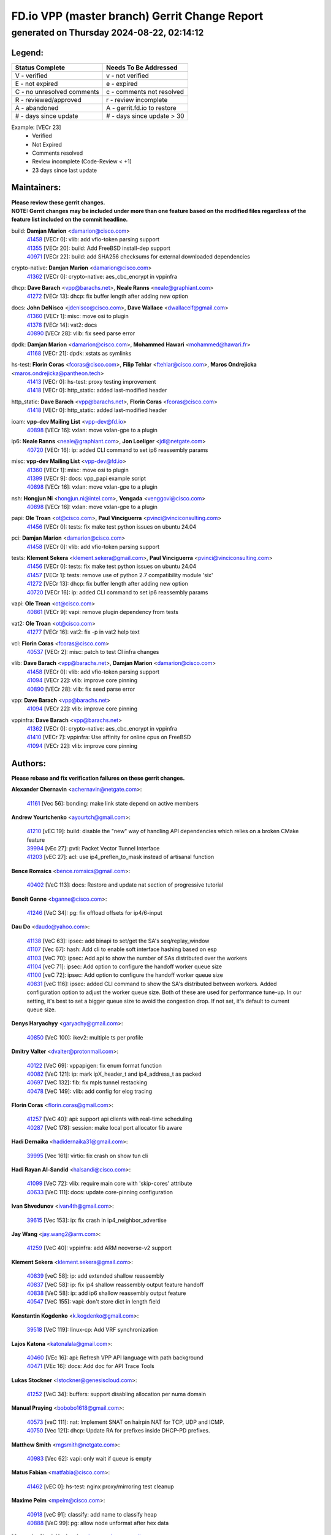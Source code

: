 
==============================================
FD.io VPP (master branch) Gerrit Change Report
==============================================
--------------------------------------------
generated on Thursday 2024-08-22, 02:14:12
--------------------------------------------


Legend:
-------
========================== ===========================
Status Complete            Needs To Be Addressed
========================== ===========================
V - verified               v - not verified
E - not expired            e - expired
C - no unresolved comments c - comments not resolved
R - reviewed/approved      r - review incomplete
A - abandoned              A - gerrit.fd.io to restore
# - days since update      # - days since update > 30
========================== ===========================

Example: [VECr 23]
    - Verified
    - Not Expired
    - Comments resolved
    - Review incomplete (Code-Review < +1)
    - 23 days since last update


Maintainers:
------------
| **Please review these gerrit changes.**

| **NOTE: Gerrit changes may be included under more than one feature based on the modified files regardless of the feature list included on the commit headline.**

build: **Damjan Marion** <damarion@cisco.com>
  | `41458 <https:////gerrit.fd.io/r/c/vpp/+/41458>`_ [VECr 0]: vlib: add vfio-token parsing support
  | `41355 <https:////gerrit.fd.io/r/c/vpp/+/41355>`_ [VECr 20]: build: Add FreeBSD install-dep support
  | `40971 <https:////gerrit.fd.io/r/c/vpp/+/40971>`_ [VECr 22]: build: add SHA256 checksums for external downloaded dependencies

crypto-native: **Damjan Marion** <damarion@cisco.com>
  | `41362 <https:////gerrit.fd.io/r/c/vpp/+/41362>`_ [VECr 0]: crypto-native: aes_cbc_encrypt in vppinfra

dhcp: **Dave Barach** <vpp@barachs.net>, **Neale Ranns** <neale@graphiant.com>
  | `41272 <https:////gerrit.fd.io/r/c/vpp/+/41272>`_ [VECr 13]: dhcp: fix buffer length after adding new option

docs: **John DeNisco** <jdenisco@cisco.com>, **Dave Wallace** <dwallacelf@gmail.com>
  | `41360 <https:////gerrit.fd.io/r/c/vpp/+/41360>`_ [VECr 1]: misc: move osi to plugin
  | `41378 <https:////gerrit.fd.io/r/c/vpp/+/41378>`_ [VECr 14]: vat2: docs
  | `40890 <https:////gerrit.fd.io/r/c/vpp/+/40890>`_ [VECr 28]: vlib: fix seed parse error

dpdk: **Damjan Marion** <damarion@cisco.com>, **Mohammed Hawari** <mohammed@hawari.fr>
  | `41168 <https:////gerrit.fd.io/r/c/vpp/+/41168>`_ [VECr 21]: dpdk: xstats as symlinks

hs-test: **Florin Coras** <fcoras@cisco.com>, **Filip Tehlar** <ftehlar@cisco.com>, **Maros Ondrejicka** <maros.ondrejicka@pantheon.tech>
  | `41413 <https:////gerrit.fd.io/r/c/vpp/+/41413>`_ [VECr 0]: hs-test: proxy testing improvement
  | `41418 <https:////gerrit.fd.io/r/c/vpp/+/41418>`_ [VECr 0]: http_static: added last-modified header

http_static: **Dave Barach** <vpp@barachs.net>, **Florin Coras** <fcoras@cisco.com>
  | `41418 <https:////gerrit.fd.io/r/c/vpp/+/41418>`_ [VECr 0]: http_static: added last-modified header

ioam: **vpp-dev Mailing List** <vpp-dev@fd.io>
  | `40898 <https:////gerrit.fd.io/r/c/vpp/+/40898>`_ [VECr 16]: vxlan: move vxlan-gpe to a plugin

ip6: **Neale Ranns** <neale@graphiant.com>, **Jon Loeliger** <jdl@netgate.com>
  | `40720 <https:////gerrit.fd.io/r/c/vpp/+/40720>`_ [VECr 16]: ip: added CLI command to set ip6 reassembly params

misc: **vpp-dev Mailing List** <vpp-dev@fd.io>
  | `41360 <https:////gerrit.fd.io/r/c/vpp/+/41360>`_ [VECr 1]: misc: move osi to plugin
  | `41399 <https:////gerrit.fd.io/r/c/vpp/+/41399>`_ [VECr 9]: docs: vpp_papi example script
  | `40898 <https:////gerrit.fd.io/r/c/vpp/+/40898>`_ [VECr 16]: vxlan: move vxlan-gpe to a plugin

nsh: **Hongjun Ni** <hongjun.ni@intel.com>, **Vengada** <venggovi@cisco.com>
  | `40898 <https:////gerrit.fd.io/r/c/vpp/+/40898>`_ [VECr 16]: vxlan: move vxlan-gpe to a plugin

papi: **Ole Troan** <ot@cisco.com>, **Paul Vinciguerra** <pvinci@vinciconsulting.com>
  | `41456 <https:////gerrit.fd.io/r/c/vpp/+/41456>`_ [VECr 0]: tests: fix make test python issues on ubuntu 24.04

pci: **Damjan Marion** <damarion@cisco.com>
  | `41458 <https:////gerrit.fd.io/r/c/vpp/+/41458>`_ [VECr 0]: vlib: add vfio-token parsing support

tests: **Klement Sekera** <klement.sekera@gmail.com>, **Paul Vinciguerra** <pvinci@vinciconsulting.com>
  | `41456 <https:////gerrit.fd.io/r/c/vpp/+/41456>`_ [VECr 0]: tests: fix make test python issues on ubuntu 24.04
  | `41457 <https:////gerrit.fd.io/r/c/vpp/+/41457>`_ [VECr 1]: tests: remove use of python 2.7 compatibility module 'six'
  | `41272 <https:////gerrit.fd.io/r/c/vpp/+/41272>`_ [VECr 13]: dhcp: fix buffer length after adding new option
  | `40720 <https:////gerrit.fd.io/r/c/vpp/+/40720>`_ [VECr 16]: ip: added CLI command to set ip6 reassembly params

vapi: **Ole Troan** <ot@cisco.com>
  | `40861 <https:////gerrit.fd.io/r/c/vpp/+/40861>`_ [VECr 9]: vapi: remove plugin dependency from tests

vat2: **Ole Troan** <ot@cisco.com>
  | `41277 <https:////gerrit.fd.io/r/c/vpp/+/41277>`_ [VECr 16]: vat2: fix -p in vat2 help text

vcl: **Florin Coras** <fcoras@cisco.com>
  | `40537 <https:////gerrit.fd.io/r/c/vpp/+/40537>`_ [VECr 2]: misc: patch to test CI infra changes

vlib: **Dave Barach** <vpp@barachs.net>, **Damjan Marion** <damarion@cisco.com>
  | `41458 <https:////gerrit.fd.io/r/c/vpp/+/41458>`_ [VECr 0]: vlib: add vfio-token parsing support
  | `41094 <https:////gerrit.fd.io/r/c/vpp/+/41094>`_ [VECr 22]: vlib: improve core pinning
  | `40890 <https:////gerrit.fd.io/r/c/vpp/+/40890>`_ [VECr 28]: vlib: fix seed parse error

vpp: **Dave Barach** <vpp@barachs.net>
  | `41094 <https:////gerrit.fd.io/r/c/vpp/+/41094>`_ [VECr 22]: vlib: improve core pinning

vppinfra: **Dave Barach** <vpp@barachs.net>
  | `41362 <https:////gerrit.fd.io/r/c/vpp/+/41362>`_ [VECr 0]: crypto-native: aes_cbc_encrypt in vppinfra
  | `41410 <https:////gerrit.fd.io/r/c/vpp/+/41410>`_ [VECr 7]: vppinfra: Use affinity for online cpus on FreeBSD
  | `41094 <https:////gerrit.fd.io/r/c/vpp/+/41094>`_ [VECr 22]: vlib: improve core pinning

Authors:
--------
**Please rebase and fix verification failures on these gerrit changes.**

**Alexander Chernavin** <achernavin@netgate.com>:

  | `41161 <https:////gerrit.fd.io/r/c/vpp/+/41161>`_ [Vec 56]: bonding: make link state depend on active members

**Andrew Yourtchenko** <ayourtch@gmail.com>:

  | `41210 <https:////gerrit.fd.io/r/c/vpp/+/41210>`_ [vEC 19]: build: disable the "new" way of handling API dependencies which relies on a broken CMake feature
  | `39994 <https:////gerrit.fd.io/r/c/vpp/+/39994>`_ [vEc 27]: pvti: Packet Vector Tunnel Interface
  | `41203 <https:////gerrit.fd.io/r/c/vpp/+/41203>`_ [vEC 27]: acl: use ip4_preflen_to_mask instead of artisanal function

**Bence Romsics** <bence.romsics@gmail.com>:

  | `40402 <https:////gerrit.fd.io/r/c/vpp/+/40402>`_ [VeC 113]: docs: Restore and update nat section of progressive tutorial

**Benoît Ganne** <bganne@cisco.com>:

  | `41246 <https:////gerrit.fd.io/r/c/vpp/+/41246>`_ [VeC 34]: pg: fix offload offsets for ip4/6-input

**Dau Do** <daudo@yahoo.com>:

  | `41138 <https:////gerrit.fd.io/r/c/vpp/+/41138>`_ [VeC 63]: ipsec: add binapi to set/get the SA's seq/replay_window
  | `41107 <https:////gerrit.fd.io/r/c/vpp/+/41107>`_ [Vec 67]: hash: Add cli to enable soft interface hashing based on esp
  | `41103 <https:////gerrit.fd.io/r/c/vpp/+/41103>`_ [VeC 70]: ipsec: Add api to show the number of SAs distributed over the workers
  | `41104 <https:////gerrit.fd.io/r/c/vpp/+/41104>`_ [veC 71]: ipsec: Add option to configure the handoff worker queue size
  | `41100 <https:////gerrit.fd.io/r/c/vpp/+/41100>`_ [veC 72]: ipsec: Add option to configure the handoff worker queue size
  | `40831 <https:////gerrit.fd.io/r/c/vpp/+/40831>`_ [veC 116]: ipsec: added CLI command to show the SA's distributed between workers. Added configuration option to adjust the worker queue size. Both of these are used for performance tune-up. In our setting, it's best to set a bigger queue size to avoid the congestion drop. If not set, it's default to current queue size.

**Denys Haryachyy** <garyachy@gmail.com>:

  | `40850 <https:////gerrit.fd.io/r/c/vpp/+/40850>`_ [VeC 100]: ikev2: multiple ts per profile

**Dmitry Valter** <dvalter@protonmail.com>:

  | `40122 <https:////gerrit.fd.io/r/c/vpp/+/40122>`_ [VeC 69]: vppapigen: fix enum format function
  | `40082 <https:////gerrit.fd.io/r/c/vpp/+/40082>`_ [VeC 121]: ip: mark ipX_header_t and ip4_address_t as packed
  | `40697 <https:////gerrit.fd.io/r/c/vpp/+/40697>`_ [VeC 132]: fib: fix mpls tunnel restacking
  | `40478 <https:////gerrit.fd.io/r/c/vpp/+/40478>`_ [VeC 149]: vlib: add config for elog tracing

**Florin Coras** <florin.coras@gmail.com>:

  | `41257 <https:////gerrit.fd.io/r/c/vpp/+/41257>`_ [VeC 40]: api: support api clients with real-time scheduling
  | `40287 <https:////gerrit.fd.io/r/c/vpp/+/40287>`_ [VeC 178]: session: make local port allocator fib aware

**Hadi Dernaika** <hadidernaika31@gmail.com>:

  | `39995 <https:////gerrit.fd.io/r/c/vpp/+/39995>`_ [Vec 161]: virtio: fix crash on show tun cli

**Hadi Rayan Al-Sandid** <halsandi@cisco.com>:

  | `41099 <https:////gerrit.fd.io/r/c/vpp/+/41099>`_ [VeC 72]: vlib: require main core with 'skip-cores' attribute
  | `40633 <https:////gerrit.fd.io/r/c/vpp/+/40633>`_ [VeC 111]: docs: update core-pinning configuration

**Ivan Shvedunov** <ivan4th@gmail.com>:

  | `39615 <https:////gerrit.fd.io/r/c/vpp/+/39615>`_ [Vec 153]: ip: fix crash in ip4_neighbor_advertise

**Jay Wang** <jay.wang2@arm.com>:

  | `41259 <https:////gerrit.fd.io/r/c/vpp/+/41259>`_ [VeC 40]: vppinfra: add ARM neoverse-v2 support

**Klement Sekera** <klement.sekera@gmail.com>:

  | `40839 <https:////gerrit.fd.io/r/c/vpp/+/40839>`_ [veC 58]: ip: add extended shallow reassembly
  | `40837 <https:////gerrit.fd.io/r/c/vpp/+/40837>`_ [VeC 58]: ip: fix ip4 shallow reassembly output feature handoff
  | `40838 <https:////gerrit.fd.io/r/c/vpp/+/40838>`_ [VeC 58]: ip: add ip6 shallow reassembly output feature
  | `40547 <https:////gerrit.fd.io/r/c/vpp/+/40547>`_ [VeC 155]: vapi: don't store dict in length field

**Konstantin Kogdenko** <k.kogdenko@gmail.com>:

  | `39518 <https:////gerrit.fd.io/r/c/vpp/+/39518>`_ [VeC 119]: linux-cp: Add VRF synchronization

**Lajos Katona** <katonalala@gmail.com>:

  | `40460 <https:////gerrit.fd.io/r/c/vpp/+/40460>`_ [VEc 16]: api: Refresh VPP API language with path background
  | `40471 <https:////gerrit.fd.io/r/c/vpp/+/40471>`_ [VEc 16]: docs: Add doc for API Trace Tools

**Lukas Stockner** <lstockner@genesiscloud.com>:

  | `41252 <https:////gerrit.fd.io/r/c/vpp/+/41252>`_ [VeC 34]: buffers: support disabling allocation per numa domain

**Manual Praying** <bobobo1618@gmail.com>:

  | `40573 <https:////gerrit.fd.io/r/c/vpp/+/40573>`_ [veC 111]: nat: Implement SNAT on hairpin NAT for TCP, UDP and ICMP.
  | `40750 <https:////gerrit.fd.io/r/c/vpp/+/40750>`_ [Vec 121]: dhcp: Update RA for prefixes inside DHCP-PD prefixes.

**Matthew Smith** <mgsmith@netgate.com>:

  | `40983 <https:////gerrit.fd.io/r/c/vpp/+/40983>`_ [Vec 62]: vapi: only wait if queue is empty

**Matus Fabian** <matfabia@cisco.com>:

  | `41462 <https:////gerrit.fd.io/r/c/vpp/+/41462>`_ [vEC 0]: hs-test: nginx proxy/mirroring test cleanup

**Maxime Peim** <mpeim@cisco.com>:

  | `40918 <https:////gerrit.fd.io/r/c/vpp/+/40918>`_ [veC 91]: classify: add name to classify heap
  | `40888 <https:////gerrit.fd.io/r/c/vpp/+/40888>`_ [VeC 99]: pg: allow node unformat after hex data

**Monendra Singh Kushwaha** <kmonendra@marvell.com>:

  | `41459 <https:////gerrit.fd.io/r/c/vpp/+/41459>`_ [VEc 0]: dev: add support for vf device with vf_token
  | `41093 <https:////gerrit.fd.io/r/c/vpp/+/41093>`_ [Vec 72]: octeon: fix oct_free() and free allocated memory

**Nathan Skrzypczak** <nathan.skrzypczak@gmail.com>:

  | `32819 <https:////gerrit.fd.io/r/c/vpp/+/32819>`_ [VeC 156]: vlib: allow overlapping cli subcommands

**Neale Ranns** <neale@graphiant.com>:

  | `40288 <https:////gerrit.fd.io/r/c/vpp/+/40288>`_ [veC 141]: fib: Fix the make-before break load-balance construction

**Nikita Skrynnik** <nikita.skrynnik@xored.com>:

  | `40325 <https:////gerrit.fd.io/r/c/vpp/+/40325>`_ [Vec 153]: ping: Allow to specify a source interface in ping binary API
  | `40246 <https:////gerrit.fd.io/r/c/vpp/+/40246>`_ [VeC 161]: ping: Check only PING_RESPONSE_IP4 and PING_RESPONSE_IP6 events

**Nithinsen Kaithakadan** <nkaithakadan@marvell.com>:

  | `40548 <https:////gerrit.fd.io/r/c/vpp/+/40548>`_ [VeC 142]: octeon: add crypto framework

**Ole Troan** <otroan@employees.org>:

  | `41342 <https:////gerrit.fd.io/r/c/vpp/+/41342>`_ [VEc 7]: ip6: don't forward packets with invalid source address

**Oussama Drici** <o.drici@esi-sba.dz>:

  | `40488 <https:////gerrit.fd.io/r/c/vpp/+/40488>`_ [VeC 141]: bfd: move bfd to plugin, fix checkstyle, fix bfd test, bfd docs,

**Pierre Pfister** <ppfister@cisco.com>:

  | `40767 <https:////gerrit.fd.io/r/c/vpp/+/40767>`_ [VeC 70]: ipsec: add SA validity check fetching IPsec SA
  | `40760 <https:////gerrit.fd.io/r/c/vpp/+/40760>`_ [VeC 99]: vppinfra: fix dpdk compilation
  | `40758 <https:////gerrit.fd.io/r/c/vpp/+/40758>`_ [vec 106]: build: add config option for LD_PRELOAD

**Todd Hsiao** <thsiao@cisco.com>:

  | `40462 <https:////gerrit.fd.io/r/c/vpp/+/40462>`_ [veC 83]: ip: Full reassembly and fragmentation enhancement
  | `40992 <https:////gerrit.fd.io/r/c/vpp/+/40992>`_ [veC 83]: ip: add IPV6_FRAGMENTATION to extension_hdr_type

**Tom Jones** <thj@freebsd.org>:

  | `41354 <https:////gerrit.fd.io/r/c/vpp/+/41354>`_ [vEC 20]: dpdk: Enable dpdk build on FreeBSD

**Vladimir Ratnikov** <vratnikov@netgate.com>:

  | `40626 <https:////gerrit.fd.io/r/c/vpp/+/40626>`_ [Vec 57]: ip6-nd: simplify API to directly set options

**Vladimir Zhigulin** <vladimir.jigulin@travelping.com>:

  | `40145 <https:////gerrit.fd.io/r/c/vpp/+/40145>`_ [VeC 124]: vppinfra: collect heap stats in constant time

**Vladislav Grishenko** <themiron@mail.ru>:

  | `41174 <https:////gerrit.fd.io/r/c/vpp/+/41174>`_ [VeC 60]: fib: fix fib entry tracking crash on table remove
  | `39580 <https:////gerrit.fd.io/r/c/vpp/+/39580>`_ [VeC 60]: fib: fix udp encap mp-safe ops and id validation
  | `40627 <https:////gerrit.fd.io/r/c/vpp/+/40627>`_ [VeC 61]: fib: fix invalid udp encap id cases
  | `40630 <https:////gerrit.fd.io/r/c/vpp/+/40630>`_ [VeC 90]: vlib: mark cli quit command as mp_safe
  | `40436 <https:////gerrit.fd.io/r/c/vpp/+/40436>`_ [Vec 134]: ip: mark IP_TABLE_DUMP and IP_ROUTE_DUMP as mp-safe
  | `40440 <https:////gerrit.fd.io/r/c/vpp/+/40440>`_ [VeC 139]: fib: add ip4 fib preallocation support
  | `35726 <https:////gerrit.fd.io/r/c/vpp/+/35726>`_ [VeC 139]: papi: fix socket api max message id calculation
  | `39579 <https:////gerrit.fd.io/r/c/vpp/+/39579>`_ [VeC 143]: fib: ensure mpls dpo index is valid for its next node
  | `40629 <https:////gerrit.fd.io/r/c/vpp/+/40629>`_ [VeC 143]: stats: add interface link speed to statseg
  | `40628 <https:////gerrit.fd.io/r/c/vpp/+/40628>`_ [VeC 143]: stats: add sw interface tags to statseg
  | `38524 <https:////gerrit.fd.io/r/c/vpp/+/38524>`_ [VeC 143]: fib: fix interface resolve from unlinked fib entries
  | `38245 <https:////gerrit.fd.io/r/c/vpp/+/38245>`_ [VeC 143]: mpls: fix crashes on mpls tunnel create/delete
  | `39555 <https:////gerrit.fd.io/r/c/vpp/+/39555>`_ [VeC 172]: nat: fix nat44-ed address removal from fib
  | `40413 <https:////gerrit.fd.io/r/c/vpp/+/40413>`_ [VeC 172]: nat: stick nat44-ed to use configured outside-fib

**Xiaoming Jiang** <jiangxiaoming@outlook.com>:

  | `40666 <https:////gerrit.fd.io/r/c/vpp/+/40666>`_ [VeC 134]: ipsec: cli: 'set interface ipsec spd' support delete

**Zephyr Pellerin** <zpelleri@cisco.com>:

  | `40879 <https:////gerrit.fd.io/r/c/vpp/+/40879>`_ [VeC 99]: build: don't embed directives within macro arguments

**jinhui li** <lijh_7@chinatelecom.cn>:

  | `40717 <https:////gerrit.fd.io/r/c/vpp/+/40717>`_ [VeC 128]: ip: discard old trace flag after copy

**kai zhang** <zhangkaiheb@126.com>:

  | `40241 <https:////gerrit.fd.io/r/c/vpp/+/40241>`_ [veC 152]: dpdk: problem in parsing max-simd-bitwidth setting

**shaohui jin** <jinshaohui789@163.com>:

  | `39776 <https:////gerrit.fd.io/r/c/vpp/+/39776>`_ [VeC 161]: vppinfra: fix memory overrun in mhash_set_mem

**steven luong** <sluong@cisco.com>:

  | `41314 <https:////gerrit.fd.io/r/c/vpp/+/41314>`_ [VEc 5]: session: add Source Deny List

Legend:
-------
========================== ===========================
Status Complete            Needs To Be Addressed
========================== ===========================
V - verified               v - not verified
E - not expired            e - expired
C - no unresolved comments c - comments not resolved
R - reviewed/approved      r - review incomplete
A - abandoned              A - gerrit.fd.io to restore
# - days since update      # - days since update > 30
========================== ===========================

Example: [VECr 23]
    - Verified
    - Not Expired
    - Comments resolved
    - Review incomplete (Code-Review < +1)
    - 23 days since last update


Statistics:
-----------
================ ===
Patches assigned
================ ===
authors          75
maintainers      21
committers       0
abandoned        0
================ ===

